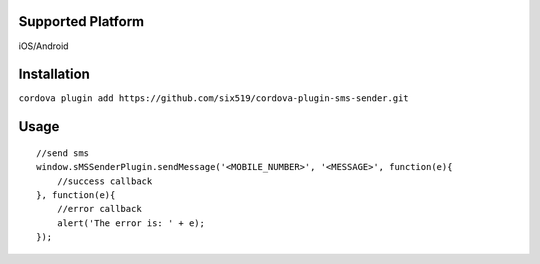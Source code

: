 Supported Platform
==================

iOS/Android

Installation
============

``cordova plugin add https://github.com/six519/cordova-plugin-sms-sender.git``

Usage
=====
::

    //send sms
    window.sMSSenderPlugin.sendMessage('<MOBILE_NUMBER>', '<MESSAGE>', function(e){
        //success callback
    }, function(e){
        //error callback
        alert('The error is: ' + e);
    });